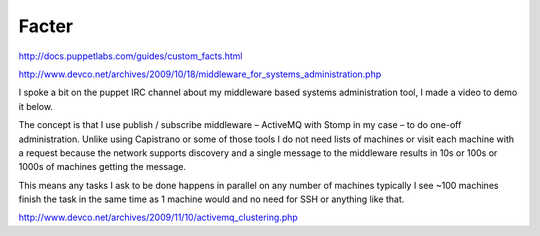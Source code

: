 Facter
======
http://docs.puppetlabs.com/guides/custom_facts.html

http://www.devco.net/archives/2009/10/18/middleware_for_systems_administration.php

I spoke a bit on the puppet IRC channel about my middleware based systems administration tool, I made a video to demo it below.

The concept is that I use publish / subscribe middleware – ActiveMQ with Stomp in my case – to do one-off administration. Unlike using Capistrano or some of those tools I do not need lists of machines or visit each machine with a request because the network supports discovery and a single message to the middleware results in 10s or 100s or 1000s of machines getting the message.

This means any tasks I ask to be done happens in parallel on any number of machines typically I see ~100 machines finish the task in the same time as 1 machine would and no need for SSH or anything like that.


http://www.devco.net/archives/2009/11/10/activemq_clustering.php
